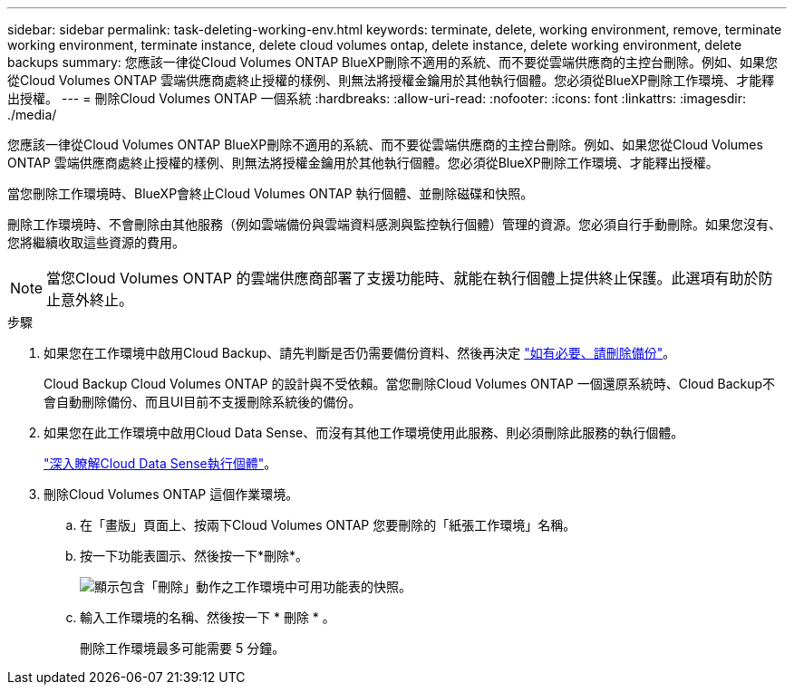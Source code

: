 ---
sidebar: sidebar 
permalink: task-deleting-working-env.html 
keywords: terminate, delete, working environment, remove, terminate working environment, terminate instance, delete cloud volumes ontap, delete instance, delete working environment, delete backups 
summary: 您應該一律從Cloud Volumes ONTAP BlueXP刪除不適用的系統、而不要從雲端供應商的主控台刪除。例如、如果您從Cloud Volumes ONTAP 雲端供應商處終止授權的樣例、則無法將授權金鑰用於其他執行個體。您必須從BlueXP刪除工作環境、才能釋出授權。 
---
= 刪除Cloud Volumes ONTAP 一個系統
:hardbreaks:
:allow-uri-read: 
:nofooter: 
:icons: font
:linkattrs: 
:imagesdir: ./media/


[role="lead"]
您應該一律從Cloud Volumes ONTAP BlueXP刪除不適用的系統、而不要從雲端供應商的主控台刪除。例如、如果您從Cloud Volumes ONTAP 雲端供應商處終止授權的樣例、則無法將授權金鑰用於其他執行個體。您必須從BlueXP刪除工作環境、才能釋出授權。

當您刪除工作環境時、BlueXP會終止Cloud Volumes ONTAP 執行個體、並刪除磁碟和快照。

刪除工作環境時、不會刪除由其他服務（例如雲端備份與雲端資料感測與監控執行個體）管理的資源。您必須自行手動刪除。如果您沒有、您將繼續收取這些資源的費用。


NOTE: 當您Cloud Volumes ONTAP 的雲端供應商部署了支援功能時、就能在執行個體上提供終止保護。此選項有助於防止意外終止。

.步驟
. 如果您在工作環境中啟用Cloud Backup、請先判斷是否仍需要備份資料、然後再決定 https://docs.netapp.com/us-en/cloud-manager-backup-restore/task-manage-backups-ontap.html#deleting-backups["如有必要、請刪除備份"^]。
+
Cloud Backup Cloud Volumes ONTAP 的設計與不受依賴。當您刪除Cloud Volumes ONTAP 一個還原系統時、Cloud Backup不會自動刪除備份、而且UI目前不支援刪除系統後的備份。

. 如果您在此工作環境中啟用Cloud Data Sense、而沒有其他工作環境使用此服務、則必須刪除此服務的執行個體。
+
https://docs.netapp.com/us-en/cloud-manager-data-sense/concept-cloud-compliance.html#the-cloud-data-sense-instance["深入瞭解Cloud Data Sense執行個體"^]。

. 刪除Cloud Volumes ONTAP 這個作業環境。
+
.. 在「畫版」頁面上、按兩下Cloud Volumes ONTAP 您要刪除的「紙張工作環境」名稱。
.. 按一下功能表圖示、然後按一下*刪除*。
+
image:screenshot_delete_cloud_volumes_ontap.png["顯示包含「刪除」動作之工作環境中可用功能表的快照。"]

.. 輸入工作環境的名稱、然後按一下 * 刪除 * 。
+
刪除工作環境最多可能需要 5 分鐘。




